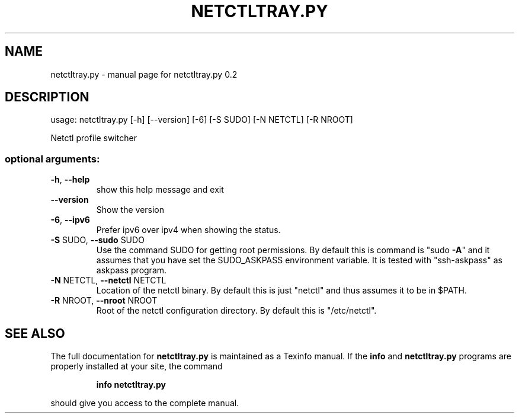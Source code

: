 .\" DO NOT MODIFY THIS FILE!  It was generated by help2man 1.46.4.
.TH NETCTLTRAY.PY "1" "February 2015" "netctltray 0.2" "User Commands"
.SH NAME
netctltray.py \- manual page for netctltray.py 0.2
.SH DESCRIPTION
usage: netctltray.py [\-h] [\-\-version] [\-6] [\-S SUDO] [\-N NETCTL] [\-R NROOT]
.PP
Netctl profile switcher
.SS "optional arguments:"
.TP
\fB\-h\fR, \fB\-\-help\fR
show this help message and exit
.TP
\fB\-\-version\fR
Show the version
.TP
\fB\-6\fR, \fB\-\-ipv6\fR
Prefer ipv6 over ipv4 when showing the status.
.TP
\fB\-S\fR SUDO, \fB\-\-sudo\fR SUDO
Use the command SUDO for getting root permissions. By
default this is command is "sudo \fB\-A\fR" and it assumes
that you have set the SUDO_ASKPASS environment
variable. It is tested with "ssh\-askpass" as askpass
program.
.TP
\fB\-N\fR NETCTL, \fB\-\-netctl\fR NETCTL
Location of the netctl binary. By default this is just
"netctl" and thus assumes it to be in $PATH.
.TP
\fB\-R\fR NROOT, \fB\-\-nroot\fR NROOT
Root of the netctl configuration directory. By default
this is "/etc/netctl".
.SH "SEE ALSO"
The full documentation for
.B netctltray.py
is maintained as a Texinfo manual.  If the
.B info
and
.B netctltray.py
programs are properly installed at your site, the command
.IP
.B info netctltray.py
.PP
should give you access to the complete manual.
